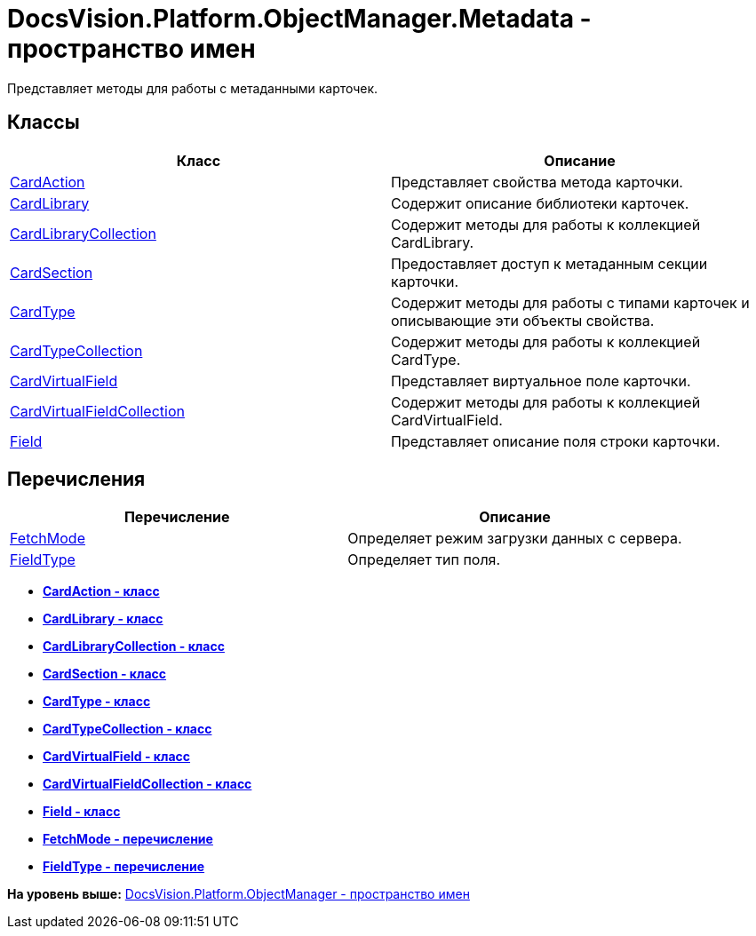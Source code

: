 = DocsVision.Platform.ObjectManager.Metadata - пространство имен

Представляет методы для работы с метаданными карточек.

== Классы

[cols=",",options="header",]
|===
|Класс |Описание
|xref:CardAction_CL.adoc[CardAction] |Представляет свойства метода карточки.
|xref:CardLibrary_CL.adoc[CardLibrary] |Содержит описание библиотеки карточек.
|xref:CardLibraryCollection_CL.adoc[CardLibraryCollection] |Содержит методы для работы к коллекцией CardLibrary.
|xref:CardSection_CL.adoc[CardSection] |Предоставляет доступ к метаданным секции карточки.
|xref:CardType_CL.adoc[CardType] |Содержит методы для работы с типами карточек и описывающие эти объекты свойства.
|xref:CardTypeCollection_CL.adoc[CardTypeCollection] |Содержит методы для работы к коллекцией CardType.
|xref:CardVirtualField_CL.adoc[CardVirtualField] |Представляет виртуальное поле карточки.
|xref:CardVirtualFieldCollection_CL.adoc[CardVirtualFieldCollection] |Содержит методы для работы к коллекцией CardVirtualField.
|xref:Field_CL.adoc[Field] |Представляет описание поля строки карточки.
|===

== Перечисления

[cols=",",options="header",]
|===
|Перечисление |Описание
|xref:FetchMode_EN.adoc[FetchMode] |Определяет режим загрузки данных с сервера.
|xref:FieldType_EN.adoc[FieldType] |Определяет тип поля.
|===

* *xref:../../../../../api/DocsVision/Platform/ObjectManager/Metadata/CardAction_CL.adoc[CardAction - класс]* +
* *xref:../../../../../api/DocsVision/Platform/ObjectManager/Metadata/CardLibrary_CL.adoc[CardLibrary - класс]* +
* *xref:../../../../../api/DocsVision/Platform/ObjectManager/Metadata/CardLibraryCollection_CL.adoc[CardLibraryCollection - класс]* +
* *xref:../../../../../api/DocsVision/Platform/ObjectManager/Metadata/CardSection_CL.adoc[CardSection - класс]* +
* *xref:../../../../../api/DocsVision/Platform/ObjectManager/Metadata/CardType_CL.adoc[CardType - класс]* +
* *xref:../../../../../api/DocsVision/Platform/ObjectManager/Metadata/CardTypeCollection_CL.adoc[CardTypeCollection - класс]* +
* *xref:../../../../../api/DocsVision/Platform/ObjectManager/Metadata/CardVirtualField_CL.adoc[CardVirtualField - класс]* +
* *xref:../../../../../api/DocsVision/Platform/ObjectManager/Metadata/CardVirtualFieldCollection_CL.adoc[CardVirtualFieldCollection - класс]* +
* *xref:../../../../../api/DocsVision/Platform/ObjectManager/Metadata/Field_CL.adoc[Field - класс]* +
* *xref:../../../../../api/DocsVision/Platform/ObjectManager/Metadata/FetchMode_EN.adoc[FetchMode - перечисление]* +
* *xref:../../../../../api/DocsVision/Platform/ObjectManager/Metadata/FieldType_EN.adoc[FieldType - перечисление]* +

*На уровень выше:* xref:../../../../../api/DocsVision/Platform/ObjectManager/ObjectManager_NS.adoc[DocsVision.Platform.ObjectManager - пространство имен]
